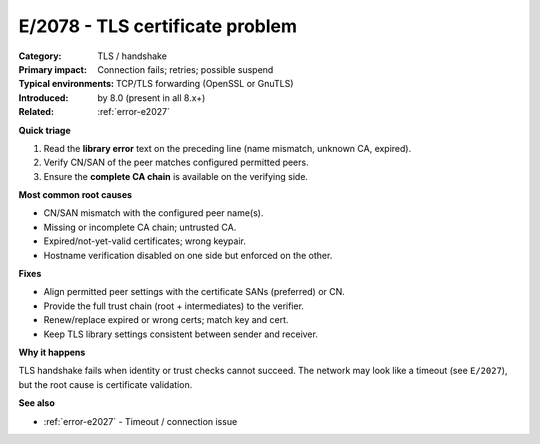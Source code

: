 .. generated-by: Codex content pass (2025-10-10)

.. _error-e2078:

E/2078 - TLS certificate problem
================================

:Category: TLS / handshake
:Primary impact: Connection fails; retries; possible suspend
:Typical environments: TCP/TLS forwarding (OpenSSL or GnuTLS)
:Introduced: by 8.0 (present in all 8.x+)
:Related: :ref:`error-e2027`

**Quick triage**

1) Read the **library error** text on the preceding line (name mismatch, unknown CA, expired).  
2) Verify CN/SAN of the peer matches configured permitted peers.  
3) Ensure the **complete CA chain** is available on the verifying side.

**Most common root causes**

- CN/SAN mismatch with the configured peer name(s).  
- Missing or incomplete CA chain; untrusted CA.  
- Expired/not-yet-valid certificates; wrong keypair.  
- Hostname verification disabled on one side but enforced on the other.

**Fixes**

- Align permitted peer settings with the certificate SANs (preferred) or CN.  
- Provide the full trust chain (root + intermediates) to the verifier.  
- Renew/replace expired or wrong certs; match key and cert.  
- Keep TLS library settings consistent between sender and receiver.

**Why it happens**

TLS handshake fails when identity or trust checks cannot succeed. The network may
look like a timeout (see ``E/2027``), but the root cause is certificate validation.

**See also**

- :ref:`error-e2027` - Timeout / connection issue
